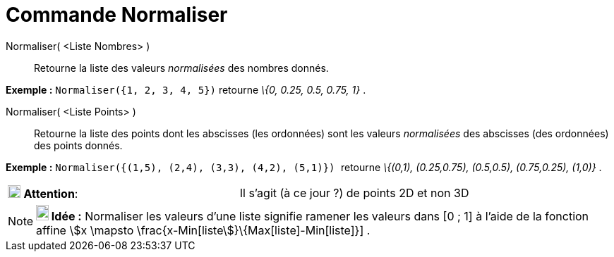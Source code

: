 = Commande Normaliser
:page-en: commands/Normalize
ifdef::env-github[:imagesdir: /fr/modules/ROOT/assets/images]

Normaliser( <Liste Nombres> )::
  Retourne la liste des valeurs _normalisées_ des nombres donnés.

[EXAMPLE]
====

*Exemple :* `++Normaliser({1, 2, 3, 4, 5})++` retourne _\{0, 0.25, 0.5, 0.75, 1}_ .

====

Normaliser( <Liste Points> )::
  Retourne la liste des points dont les abscisses (les ordonnées) sont les valeurs _normalisées_ des abscisses (des
  ordonnées) des points donnés.

[EXAMPLE]
====

*Exemple :* `++Normaliser({(1,5), (2,4), (3,3), (4,2), (5,1)})  ++` retourne _\{(0,1), (0.25,0.75), (0.5,0.5),
(0.75,0.25), (1,0)}_ .

====

[cols=",",]
|===
|image:18px-Attention.png[Attention,title="Attention",width=18,height=18] *Attention*: |Il s'agit (à ce jour ?) de
points 2D et non 3D
|===

[NOTE]
====

*image:18px-Bulbgraph.png[Note,title="Note",width=18,height=22] Idée :* Normaliser les valeurs d'une liste signifie
ramener les valeurs dans [0 ; 1] à l'aide de la fonction affine stem:[x \mapsto
\frac{x-Min[liste]}\{Max[liste]-Min[liste]}] .

====
